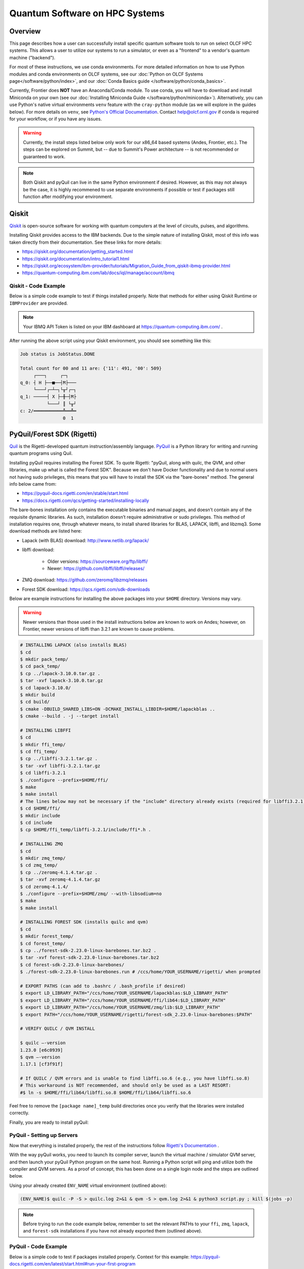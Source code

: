 .. _hybrid-hpc:

*******************************
Quantum Software on HPC Systems
*******************************

Overview
========

This page describes how a user can successfully install specific quantum
software tools to run on select OLCF HPC systems. This allows a user to utilize
our systems to run a simulator, or even as a "frontend" to a vendor's quantum
machine ("backend").

For most of these instructions, we use conda environments. For more detailed
information on how to use Python modules and conda environments on OLCF
systems, see our :doc:`Python on OLCF Systems page</software/python/index>`, 
and our :doc:`Conda Basics guide </software/python/conda_basics>`.

Currently, Frontier does **NOT** have an Anaconda/Conda module.  To use conda,
you will have to download and install Miniconda on your own (see our
:doc:`Installing Miniconda Guide </software/python/miniconda>`).
Alternatively, you can use Python's native virtual environments ``venv``
feature with the ``cray-python`` module (as we will explore in the guides
below).  For more details on ``venv``, see `Python's Official Documentation
<https://docs.python.org/3/tutorial/venv.html>`__.  Contact help@olcf.ornl.gov
if conda is required for your workflow, or if you have any issues.

.. warning::

    Currently, the install steps listed below only work for our x86_64 based
    systems (Andes, Frontier, etc.). The steps can be explored on Summit,
    but -- due to Summit's Power architecture -- is not recommended or guaranteed
    to work.

.. note::

    Both Qiskit and pyQuil can live in the same Python environment if desired.
    However, as this may not always be the case, it is highly recommened to use
    separate environments if possible or test if packages still function after
    modifying your environment.


Qiskit
======

`Qiskit <https://qiskit.org/documentation/>`__ is open-source software for
working with quantum computers at the level of circuits, pulses, and
algorithms.

Installing Qiskit provides access to the IBM backends. Due to the simple nature
of installing Qiskit, most of this info was taken directly from their documentation.
See these links for more details:

* `<https://qiskit.org/documentation/getting_started.html>`__
* `<https://qiskit.org/documentation/intro_tutorial1.html>`__
* `<https://qiskit.org/ecosystem/ibm-provider/tutorials/Migration_Guide_from_qiskit-ibmq-provider.html>`__
* `<https://quantum-computing.ibm.com/lab/docs/iql/manage/account/ibmq>`__

.. tabbed:: Andes

    .. code-block:: bash

        $ module load python
        $ source activate base
        $ conda create -n ENV_NAME python=3.9 # works for python 3.7, 3.8, 3.9 (minimal support for 3.10)
        $ conda activate ENV_NAME
        $ pip install qiskit qiskit-ibm-runtime qiskit-aer --no-cache-dir

.. tabbed:: Frontier

    .. code-block:: bash

        $ module load cray-python
        $ python3 -m venv ENV_NAME
        $ source ENV_NAME/bin/activate
        $ python3 -m pip install qiskit qiskit-ibm-runtime qiskit-aer --no-cache-dir


Qiskit - Code Example
---------------------

Below is a simple code example to test if things installed properly.  Note that
methods for either using Qiskit Runtime or ``IBMProvider`` are provided.

.. note::

    Your IBMQ API Token is listed on your IBM dashboard at `<https://quantum-computing.ibm.com/>`__ .

.. tabbed:: IBMProvider

    .. code-block:: python

        import numpy as np
        from qiskit import QuantumCircuit, transpile
        from qiskit.providers.aer import QasmSimulator
        from qiskit_ibm_provider import IBMProvider

        #### IF YOU HAVE AN IBMQ ACCOUNT (using an actual backend) #####

        # Save account credentials
        #IBMProvider.save_account(TOKEN)

        # Load default account credentials
        provider = IBMProvider()

        # Print instances (different hub/group/project options)
        print( provider.instances() )

        # Load a specific hub/group/project.
        #provider = IBMProvider(instance="ibm-q-ornl/ornl/csc431")

        # Print available backends
        print( provider.backends() )

        ######################################

        backend = QasmSimulator() #works with backend.run()

        circuit = QuantumCircuit(2, 2)
        circuit.h(0)
        circuit.cx(0, 1)
        circuit.measure([0,1], [0,1])
        compiled_circuit = transpile(circuit, backend)

        job = backend.run(compiled_circuit, shots=1000)

        print("Job status is", job.status() )
        result = job.result()

        counts = result.get_counts(compiled_circuit)
        print("\nTotal count for 00 and 11 are:",counts)

        # Draw the circuit
        print(circuit.draw())

.. tabbed:: Runtime

    .. code-block:: python

        import numpy as np
        from qiskit import QuantumCircuit, transpile
        from qiskit_ibm_runtime import QiskitRuntimeService, Session, Sampler

        #QiskitRuntimeService.save_account(channel="ibm_quantum", token="API TOKEN GOES HERE", overwrite=True)
        service = QiskitRuntimeService(channel="ibm_quantum", instance="ibm-q-ornl/ornl/csc431")

        backend = service.backend("ibmq_qasm_simulator", instance="ibm-q-ornl/ornl/csc431") #does not work with backend.run()

        circuit = QuantumCircuit(2, 2)
        circuit.h(0)
        circuit.cx(0, 1)
        circuit.measure([0,1], [0,1])
        compiled_circuit = transpile(circuit, backend)

        sampl = Sampler(backend)
        job = sampl.run(compiled_circuit,shots=1000)

        print("Job status is", job.status() )
        result = job.result()

        probs = result.quasi_dists
        print("\nProbabilities for 00 and 11 are:",probs)

        # Draw the circuit
        print(circuit.draw())

After running the above script using your Qiskit environment, you should
see something like this:

.. code-block::

    Job status is JobStatus.DONE
     
    Total count for 00 and 11 are: {'11': 491, '00': 509}
         ┌───┐     ┌─┐  
    q_0: ┤ H ├──■──┤M├───
         └───┘┌─┴─┐└╥┘┌─┐
    q_1: ─────┤ X ├─╫─┤M├
              └───┘ ║ └╥┘
    c: 2/═══════════╩══╩═
                    0  1


PyQuil/Forest SDK (Rigetti)
===========================

`Quil <https://pyquil-docs.rigetti.com/en/stable/compiler.html>`__ is the
Rigetti-developed quantum instruction/assembly language.
`PyQuil <https://pyquil-docs.rigetti.com/en/stable/>`__ is a Python library for
writing and running quantum programs using Quil.

Installing pyQuil requires installing the Forest SDK. To quote Rigetti:
"pyQuil, along with quilc, the QVM, and other libraries, make up what is called
the Forest SDK". Because we don't have Docker functionality and due to normal
users not having sudo privileges, this means that you will have to install the
SDK via the "bare-bones" method. The general info below came from:

* `<https://pyquil-docs.rigetti.com/en/stable/start.html>`__
* `<https://docs.rigetti.com/qcs/getting-started/installing-locally>`__

The bare-bones installation only contains the executable binaries and manual
pages, and doesn’t contain any of the requisite dynamic libraries. As such,
installation doesn’t require administrative or sudo privileges. This method of
installation requires one, through whatever means, to install shared libraries
for BLAS, LAPACK, libffi, and libzmq3. Some download methods are listed here:

* Lapack (with BLAS) download: `<http://www.netlib.org/lapack/>`__
* libffi download:

    * Older versions: `<https://sourceware.org/ftp/libffi/>`__
    * Newer: `<https://github.com/libffi/libffi/releases/>`__

* ZMQ download: `<https://github.com/zeromq/libzmq/releases>`__
* Forest SDK download: `<https://qcs.rigetti.com/sdk-downloads>`__

Below are example instructions for installing the above packages into your ``$HOME`` directory.
Versions may vary.

.. warning::

    Newer versions than those used in the install instructions below are
    known to work on Andes; however, on Frontier, newer versions of libffi than
    3.2.1 are known to cause problems.

.. tabbed:: Andes

    .. code-block:: bash

        $ module load gcc cmake

.. tabbed:: Frontier

    .. code-block:: bash

        $ module swap PrgEnv-cray PrgEnv-gnu
        $ module load cmake


.. code-block:: bash

    # INSTALLING LAPACK (also installs BLAS)
    $ cd
    $ mkdir pack_temp/
    $ cd pack_temp/
    $ cp ../lapack-3.10.0.tar.gz .
    $ tar -xvf lapack-3.10.0.tar.gz
    $ cd lapack-3.10.0/
    $ mkdir build
    $ cd build/
    $ cmake -DBUILD_SHARED_LIBS=ON -DCMAKE_INSTALL_LIBDIR=$HOME/lapackblas ..
    $ cmake --build . -j --target install
     
    # INSTALLING LIBFFI
    $ cd
    $ mkdir ffi_temp/
    $ cd ffi_temp/
    $ cp ../libffi-3.2.1.tar.gz .
    $ tar -xvf libffi-3.2.1.tar.gz
    $ cd libffi-3.2.1
    $ ./configure --prefix=$HOME/ffi/
    $ make
    $ make install
    # The lines below may not be necessary if the "include" directory already exists (required for libffi3.2.1)
    $ cd $HOME/ffi/
    $ mkdir include
    $ cd include
    $ cp $HOME/ffi_temp/libffi-3.2.1/include/ffi*.h .
     
    # INSTALLING ZMQ
    $ cd
    $ mkdir zmq_temp/
    $ cd zmq_temp/
    $ cp ../zeromq-4.1.4.tar.gz .
    $ tar -xvf zeromq-4.1.4.tar.gz
    $ cd zeromq-4.1.4/
    $ ./configure --prefix=$HOME/zmq/ --with-libsodium=no
    $ make
    $ make install
     
    # INSTALLING FOREST SDK (installs quilc and qvm)
    $ cd
    $ mkdir forest_temp/
    $ cd forest_temp/
    $ cp ../forest-sdk-2.23.0-linux-barebones.tar.bz2 .
    $ tar -xvf forest-sdk-2.23.0-linux-barebones.tar.bz2
    $ cd forest-sdk-2.23.0-linux-barebones/
    $ ./forest-sdk-2.23.0-linux-barebones.run # /ccs/home/YOUR_USERNAME/rigetti/ when prompted
     
    # EXPORT PATHS (can add to .bashrc / .bash_profile if desired)
    $ export LD_LIBRARY_PATH="/ccs/home/YOUR_USERNAME/lapackblas:$LD_LIBRARY_PATH"
    $ export LD_LIBRARY_PATH="/ccs/home/YOUR_USERNAME/ffi/lib64:$LD_LIBRARY_PATH"
    $ export LD_LIBRARY_PATH="/ccs/home/YOUR_USERNAME/zmq/lib:$LD_LIBRARY_PATH"
    $ export PATH="/ccs/home/YOUR_USERNAME/rigetti/forest-sdk_2.23.0-linux-barebones:$PATH"
     
    # VERIFY QUILC / QVM INSTALL
     
    $ quilc —-version
    1.23.0 [e6c0939]
    $ qvm —-version
    1.17.1 [cf3f91f]

    # If QUILC / QVM errors and is unable to find libffi.so.6 (e.g., you have libffi.so.8)
    # This workaround is NOT recommended, and should only be used as a LAST RESORT:
    #$ ln -s $HOME/ffi/lib64/libffi.so.8 $HOME/ffi/lib64/libffi.so.6


Feel free to remove the ``[package name]_temp`` build directories once you
verify that the libraries were installed correctly.

Finally, you are ready to install pyQuil:

.. tabbed:: Andes

    .. code-block:: bash

        $ module load python
        $ source activate base
        $ conda create -n ENV_NAME python=3.9 # pyQuil requires Python version 3.7, 3.8, or 3.9
        $ conda activate ENV_NAME
        $ pip install pyquil --no-cache-dir

.. tabbed:: Frontier

    .. code-block:: bash

        $ module load cray-python
        $ python3 -m venv ENV_NAME
        $ source ENV_NAME/bin/activate
        $ python3 -m pip install pyquil --no-cache-dir


PyQuil - Setting up Servers
---------------------------

Now that everything is installed properly, the rest of the instructions follow
`Rigetti's Documentation <https://docs.rigetti.com/qcs/getting-started/installing-locally#start-the-compiler-and-qvm>`__ .

With the way pyQuil works, you need to launch its compiler server, launch the
virtual machine / simulator QVM server, and then launch your pyQuil Python
program on the same host. Running a Python script will ping and utilize both
the compiler and QVM servers. As a proof of concept, this has been done on a
single login node and the steps are outlined below.

Using your already created ``ENV_NAME`` virtual environment (outlined above):

.. code-block:: bash

    (ENV_NAME)$ quilc -P -S > quilc.log 2>&1 & qvm -S > qvm.log 2>&1 & python3 script.py ; kill $(jobs -p)

.. note::

    Before trying to run the code example below, remember to set the relevant
    PATHs to your ``ffi``, ``zmq``, ``lapack``, and ``forest-sdk`` installations if
    you have not already exported them (outlined above).


PyQuil - Code Example
---------------------

Below is a simple code to test if packages installed properly.
Context for this example: `<https://pyquil-docs.rigetti.com/en/latest/start.html#run-your-first-program>`__

.. code-block:: python
    :linenos:

    from pyquil import get_qc, Program
    from pyquil.gates import H, CNOT, MEASURE
    from pyquil.quilbase import Declare
     
    # Set up your Quantum Quil Program (in this case, a "Bell State")
    program = Program(
        Declare("ro", "BIT", 2),
        H(0),
        CNOT(0, 1),
        MEASURE(0, ("ro", 0)),
        MEASURE(1, ("ro", 1)),
    ).wrap_in_numshots_loop(10)
     
    # Set up your QVM
    qc = get_qc("2q-qvm") # Ask for a QVM with two qubits and generic topology
     
    # Compile and Run (pings your Quilc and QVM servers)
    print(qc.run(qc.compile(program)).readout_data.get("ro"))


After running the above script, you should see something similar to this:

.. code-block::

    [[1 1]
     [0 0]
     [1 1]
     [0 0]
     [1 1]
     [0 0]
     [1 1]
     [1 1]
     [1 1]
     [0 0]]


PennyLane
=========

`PennyLane <https://pennylane.ai/index.html>`__ is a cross-platform Python
library for programming quantum computers.  Its differentiable programming
paradigm enables the execution and training of quantum programs on various
backends.

General information of how to install and use PennyLane can be found here:

* `<https://docs.pennylane.ai/en/stable/introduction/pennylane.html>`__
* `<https://pennylane.ai/qml/demos_getting-started.html>`__
* `<https://pennylane.ai/install.html>`__

On our systems, the install method is relatively simple:

.. tabbed:: Andes

    .. code-block:: bash

        $ module load python
        $ source activate base
        $ conda create -n ENV_NAME python=3.9 pennylane -c conda-forge
        $ conda activate ENV_NAME

.. tabbed:: Frontier

    .. code-block:: bash

        $ module load cray-python
        $ python3 -m venv ENV_NAME
        $ source ENV_NAME/bin/activate
        $ python3 -m pip install pennylane --upgrade --no-cache-dir


PennyLane - Code Example
------------------------

.. code-block:: python
    :linenos:

    import pennylane as qml
    from pennylane import numpy as np

    dev1 = qml.device("default.qubit", wires=1)

    @qml.qnode(dev1)
    def circuit(phi1, phi2):
        qml.RX(phi1, wires=0)
        qml.RY(phi2, wires=0)
        return qml.expval(qml.PauliZ(0))

    def cost(x, y):
        return np.sin(np.abs(circuit(x,y))) - 1

    print(circuit(0.54, 0.12))

After running the python script, if everything installed properly, you should get something like:

.. code-block::

    0.8515405859048367


Batch Jobs
==========

Although lightweight code can be run on the login nodes, more computationally
intensive code should be run on the compute nodes through the use of a batch
job.  See the relevant :doc:`System Guide </systems/index>` for more examples
and best practices when running on the compute nodes for a given system.

For the compute nodes to be able to access external URLs (e.g., trying to
connect to IBM backends), you'll have to use proxy settings in your batch
script:

.. code-block:: bash

    export all_proxy=socks://proxy.ccs.ornl.gov:3128/
    export ftp_proxy=ftp://proxy.ccs.ornl.gov:3128/
    export http_proxy=http://proxy.ccs.ornl.gov:3128/
    export https_proxy=http://proxy.ccs.ornl.gov:3128/
    export no_proxy='localhost,127.0.0.0/8,*.ccs.ornl.gov'

.. warning::

    These settings currently do not work for pyQuil; thus, when running pyQuil
    on the compute nodes, you are unable to connect to Rigetti's machines and can
    only run local simulators. To be able to connect to Rigetti's machines, you'll
    have to run on the login nodes instead.


When using Python environments with SLURM, it is always recommended to submit a
batch script using the ``export=NONE`` flag to avoid ``$PATH`` issues and use
``unset SLURM_EXPORT_ENV`` in your job script (before calling ``srun``);
however, this means that previously set environment variables are **NOT**
passed into the batch job, so you will have to set them again (and load modules
again) if they are required by your workflow. Alternatively, you can try
submitting your batch script from a fresh login shell.

.. code-block:: bash

    $ sbatch --export=NONE submit.sl


Below are example batch scripts for running on Andes and Frontier:

.. tabbed:: Andes

    .. code-block:: bash

        #!/bin/bash
        #SBATCH -A ABC123
        #SBATCH -J job_name
        #SBATCH -N 1
        #SBATCH -t 0:05:00
        #SBATCH -p batch

        unset SLURM_EXPORT_ENV

        cd $SLURM_SUBMIT_DIR
        date

        # Set proxy settings so compute nodes can reach internet (required when not using a simulator)
        # Currently, does not work properly with pyQuil
        export all_proxy=socks://proxy.ccs.ornl.gov:3128/
        export ftp_proxy=ftp://proxy.ccs.ornl.gov:3128/
        export http_proxy=http://proxy.ccs.ornl.gov:3128/
        export https_proxy=http://proxy.ccs.ornl.gov:3128/
        export no_proxy='localhost,127.0.0.0/8,*.ccs.ornl.gov'

        # Load python module and virtual environment
        module load python
        source activate base
        conda activate ENV_NAME

        # For software like Qiskit and PennyLane
        #python3 script.py

        # For pyQuil
        #export LD_LIBRARY_PATH="/ccs/home/YOUR_USERNAME/lapackblas:$LD_LIBRARY_PATH"
        #export LD_LIBRARY_PATH="/ccs/home/YOUR_USERNAME/ffi/lib64:$LD_LIBRARY_PATH"
        #export LD_LIBRARY_PATH="/ccs/home/YOUR_USERNAME/zmq/lib:$LD_LIBRARY_PATH"
        #export PATH="/ccs/home/YOUR_USERNAME/rigetti/forest-sdk_2.23.0-linux-barebones:$PATH"
        #quilc -P -S > quilc.log 2>&1 & qvm -S > qvm.log 2>&1 & python3 script.py ; kill $(jobs -p)

.. tabbed:: Frontier

    .. code-block:: bash

        #!/bin/bash
        #SBATCH -A ABC123
        #SBATCH -J job_name
        #SBATCH -N 1
        #SBATCH -t 0:05:00
        #SBATCH -p batch

        unset SLURM_EXPORT_ENV

        cd $SLURM_SUBMIT_DIR
        date

        # Set proxy settings so compute nodes can reach internet (required when not using a simulator)
        # Currently, does not work properly with pyQuil
        export all_proxy=socks://proxy.ccs.ornl.gov:3128/
        export ftp_proxy=ftp://proxy.ccs.ornl.gov:3128/
        export http_proxy=http://proxy.ccs.ornl.gov:3128/
        export https_proxy=http://proxy.ccs.ornl.gov:3128/
        export no_proxy='localhost,127.0.0.0/8,*.ccs.ornl.gov'

        # Load python module and virtual environment
        module load cray-python
        source $HOME/ENV_NAME/bin/activate

        # For software like Qiskit and PennyLane
        #python3 script.py

        # For pyQuil
        #export LD_LIBRARY_PATH="/ccs/home/YOUR_USERNAME/lapackblas:$LD_LIBRARY_PATH"
        #export LD_LIBRARY_PATH="/ccs/home/YOUR_USERNAME/ffi/lib64:$LD_LIBRARY_PATH"
        #export LD_LIBRARY_PATH="/ccs/home/YOUR_USERNAME/zmq/lib:$LD_LIBRARY_PATH"
        #export PATH="/ccs/home/YOUR_USERNAME/rigetti/forest-sdk_2.23.0-linux-barebones:$PATH"
        #quilc -P -S > quilc.log 2>&1 & qvm -S > qvm.log 2>&1 & python3 script.py ; kill $(jobs -p)


    .. note::

        The above assumes you created your Python ``venv`` ``ENV_NAME`` in your ``$HOME`` directory.


